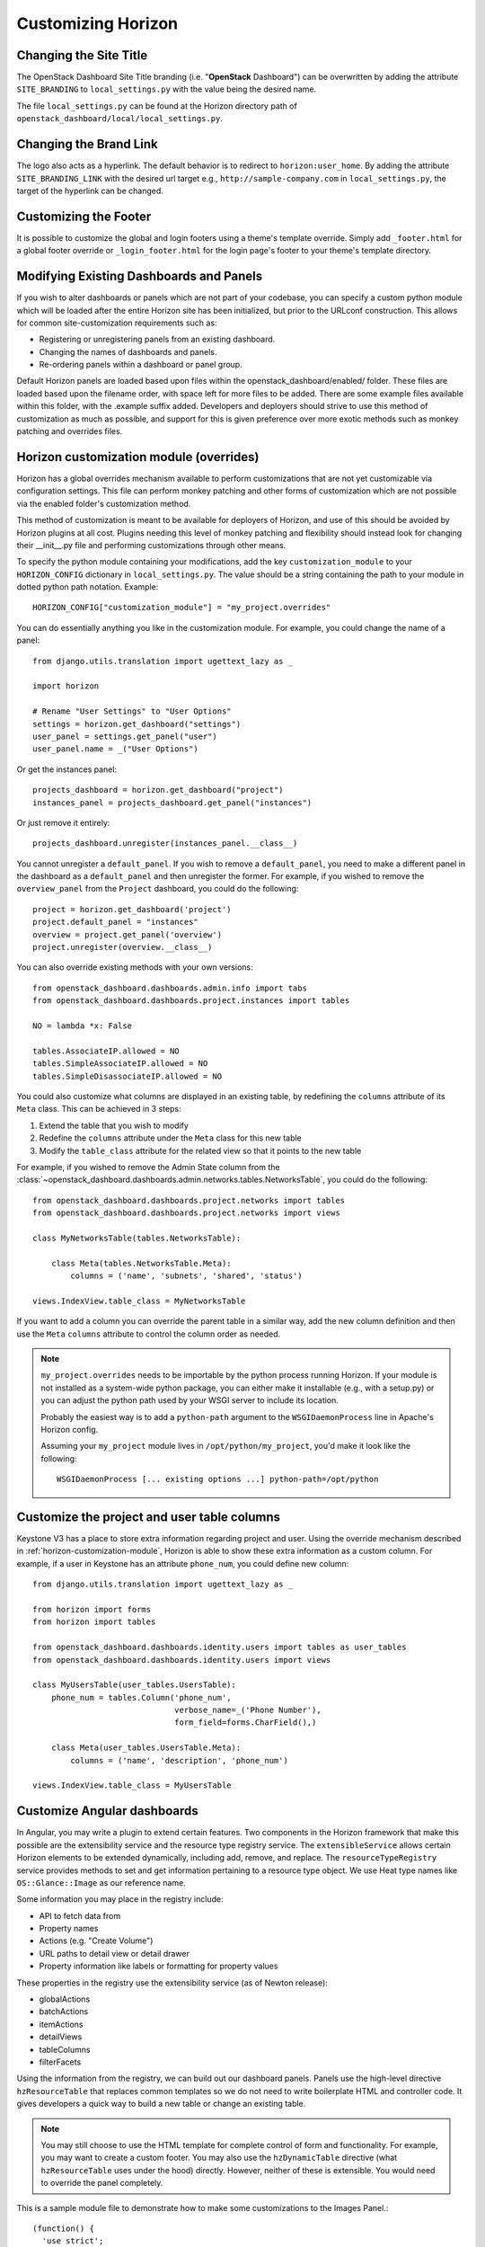 .. _install-customizing:

===================
Customizing Horizon
===================

.. seealso::

   You may also be interested in :doc:`themes` and :doc:`branding`.

Changing the Site Title
=======================

The OpenStack Dashboard Site Title branding (i.e. "**OpenStack** Dashboard")
can be overwritten by adding the attribute ``SITE_BRANDING``
to ``local_settings.py`` with the value being the desired name.

The file ``local_settings.py`` can be found at the Horizon directory path of
``openstack_dashboard/local/local_settings.py``.

Changing the Brand Link
=======================

The logo also acts as a hyperlink. The default behavior is to redirect to
``horizon:user_home``. By adding the attribute ``SITE_BRANDING_LINK`` with
the desired url target e.g., ``http://sample-company.com`` in
``local_settings.py``, the target of the hyperlink can be changed.

Customizing the Footer
======================

It is possible to customize the global and login footers using a theme's
template override.  Simply add ``_footer.html`` for a global footer
override or ``_login_footer.html`` for the login page's footer to your
theme's template directory.

Modifying Existing Dashboards and Panels
========================================

If you wish to alter dashboards or panels which are not part of your codebase,
you can specify a custom python module which will be loaded after the entire
Horizon site has been initialized, but prior to the URLconf construction.
This allows for common site-customization requirements such as:

* Registering or unregistering panels from an existing dashboard.
* Changing the names of dashboards and panels.
* Re-ordering panels within a dashboard or panel group.

Default Horizon panels are loaded based upon files within the
openstack_dashboard/enabled/ folder. These files are loaded based upon the
filename order, with space left for more files to be added. There are some
example files available within this folder, with the .example suffix
added. Developers and deployers should strive to use this method of
customization as much as possible, and support for this is given preference
over more exotic methods such as monkey patching and overrides files.

.. _horizon-customization-module:

Horizon customization module (overrides)
========================================

Horizon has a global overrides mechanism available to perform customizations
that are not yet customizable via configuration settings. This file can perform
monkey patching and other forms of customization which are not possible via the
enabled folder's customization method.

This method of customization is meant to be available for deployers of Horizon,
and use of this should be avoided by Horizon plugins at all cost. Plugins
needing this level of monkey patching and flexibility should instead look for
changing their __init__.py file and performing customizations through other
means.

To specify the python module containing your modifications, add the key
``customization_module`` to your ``HORIZON_CONFIG`` dictionary in
``local_settings.py``. The value should be a string containing the path to your
module in dotted python path notation. Example::

    HORIZON_CONFIG["customization_module"] = "my_project.overrides"

You can do essentially anything you like in the customization module. For
example, you could change the name of a panel::

    from django.utils.translation import ugettext_lazy as _

    import horizon

    # Rename "User Settings" to "User Options"
    settings = horizon.get_dashboard("settings")
    user_panel = settings.get_panel("user")
    user_panel.name = _("User Options")

Or get the instances panel::

    projects_dashboard = horizon.get_dashboard("project")
    instances_panel = projects_dashboard.get_panel("instances")

Or just remove it entirely::

    projects_dashboard.unregister(instances_panel.__class__)

You cannot unregister a ``default_panel``. If you wish to remove a
``default_panel``, you need to make a different panel in the dashboard as a
``default_panel`` and then unregister the former. For example, if you wished
to remove the ``overview_panel`` from the ``Project`` dashboard, you could do
the following::

    project = horizon.get_dashboard('project')
    project.default_panel = "instances"
    overview = project.get_panel('overview')
    project.unregister(overview.__class__)

You can also override existing methods with your own versions::

    from openstack_dashboard.dashboards.admin.info import tabs
    from openstack_dashboard.dashboards.project.instances import tables

    NO = lambda *x: False

    tables.AssociateIP.allowed = NO
    tables.SimpleAssociateIP.allowed = NO
    tables.SimpleDisassociateIP.allowed = NO

You could also customize what columns are displayed in an existing
table, by redefining the ``columns`` attribute of its ``Meta``
class. This can be achieved in 3 steps:

#. Extend the table that you wish to modify
#. Redefine the ``columns`` attribute under the ``Meta`` class for this
   new table
#. Modify the ``table_class`` attribute for the related view so that it
   points to the new table


For example, if you wished to remove the Admin State column from the
:class:`~openstack_dashboard.dashboards.admin.networks.tables.NetworksTable`,
you could do the following::

    from openstack_dashboard.dashboards.project.networks import tables
    from openstack_dashboard.dashboards.project.networks import views

    class MyNetworksTable(tables.NetworksTable):

        class Meta(tables.NetworksTable.Meta):
            columns = ('name', 'subnets', 'shared', 'status')

    views.IndexView.table_class = MyNetworksTable

If you want to add a column you can override the parent table in a
similar way, add the new column definition and then use the ``Meta``
``columns`` attribute to control the column order as needed.

.. NOTE::

    ``my_project.overrides`` needs to be importable by the python process running
    Horizon.
    If your module is not installed as a system-wide python package,
    you can either make it installable (e.g., with a setup.py)
    or you can adjust the python path used by your WSGI server to include its location.

    Probably the easiest way is to add a ``python-path`` argument to
    the ``WSGIDaemonProcess`` line in Apache's Horizon config.

    Assuming your ``my_project`` module lives in ``/opt/python/my_project``,
    you'd make it look like the following::

        WSGIDaemonProcess [... existing options ...] python-path=/opt/python


Customize the project and user table columns
============================================


Keystone V3 has a place to store extra information regarding project and user.
Using the override mechanism described in :ref:`horizon-customization-module`,
Horizon is able to show these extra information as a custom column.
For example, if a user in Keystone has an attribute ``phone_num``, you could
define new column::

    from django.utils.translation import ugettext_lazy as _

    from horizon import forms
    from horizon import tables

    from openstack_dashboard.dashboards.identity.users import tables as user_tables
    from openstack_dashboard.dashboards.identity.users import views

    class MyUsersTable(user_tables.UsersTable):
        phone_num = tables.Column('phone_num',
                                  verbose_name=_('Phone Number'),
                                  form_field=forms.CharField(),)

        class Meta(user_tables.UsersTable.Meta):
            columns = ('name', 'description', 'phone_num')

    views.IndexView.table_class = MyUsersTable


Customize Angular dashboards
============================

In Angular, you may write a plugin to extend certain features. Two components
in the Horizon framework that make this possible are the extensibility service
and the resource type registry service. The ``extensibleService`` allows
certain Horizon elements to be extended dynamically, including add, remove, and
replace. The ``resourceTypeRegistry`` service provides methods to set and get
information pertaining to a resource type object. We use Heat type names like
``OS::Glance::Image`` as our reference name.

Some information you may place in the registry include:

* API to fetch data from
* Property names
* Actions (e.g. "Create Volume")
* URL paths to detail view or detail drawer
* Property information like labels or formatting for property values

These properties in the registry use the extensibility service (as of Newton
release):

* globalActions
* batchActions
* itemActions
* detailViews
* tableColumns
* filterFacets

Using the information from the registry, we can build out our dashboard panels.
Panels use the high-level directive ``hzResourceTable`` that replaces common
templates so we do not need to write boilerplate HTML and controller code. It
gives developers a quick way to build a new table or change an existing table.

.. note::

    You may still choose to use the HTML template for complete control of form
    and functionality. For example, you may want to create a custom footer.
    You may also use the ``hzDynamicTable`` directive (what ``hzResourceTable``
    uses under the hood) directly. However, neither of these is extensible.
    You would need to override the panel completely.

This is a sample module file to demonstrate how to make some customizations to
the Images Panel.::

    (function() {
      'use strict';

      angular
        .module('horizon.app.core.images')
        .run(customizeImagePanel);

      customizeImagePanel.$inject = [
        'horizon.framework.conf.resource-type-registry.service',
        'horizon.app.core.images.basePath',
        'horizon.app.core.images.resourceType',
        'horizon.app.core.images.actions.surprise.service'
      ];

      function customizeImagePanel(registry, basePath, imageResourceType, surpriseService) {
        // get registry for ``OS::Glance::Image``
        registry = registry.getResourceType(imageResourceType);

        // replace existing Size column to make the font color red
        var column = {
          id: 'size',
          priority: 2,
          template: '<a style="color:red;">{$ item.size | bytes $}</a>'
        };
        registry.tableColumns.replace('size', column);

        // add a new detail view
        registry.detailsViews
          .append({
            id: 'anotherDetailView',
            name: gettext('Another Detail View'),
            template: basePath + 'demo/detail.html'
        });

        // set a different summary drawer template
        registry.setSummaryTemplateUrl(basePath + 'demo/drawer.html');

        // add a new global action
        registry.globalActions
          .append({
            id: 'surpriseAction',
            service: surpriseService,
            template: {
              text: gettext('Surprise')
            }
        });
      }
    })();

Additionally, you should have content defined in ``detail.html`` and
``drawer.html``, as well as define the ``surpriseService`` which is based off
the ``actions`` directive and needs allowed and perform methods defined.


Icons
=====

Horizon uses font icons from Font Awesome.  Please see `Font Awesome`_ for
instructions on how to use icons in the code.

To add icon to Table Action, use icon property. Example:

.. code-block:: python

   class CreateSnapshot(tables.LinkAction):
       name = "snapshot"
       verbose_name = _("Create Snapshot")
       icon = "camera"

Additionally, the site-wide default button classes can be configured by
setting ``ACTION_CSS_CLASSES`` to a tuple of the classes you wish to appear
on all action buttons in your ``local_settings.py`` file.


Custom Stylesheets
==================

It is possible to define custom stylesheets for your dashboards. Horizon's base
template ``openstack_dashboard/templates/base.html`` defines multiple blocks
that can be overridden.

To define custom css files that apply only to a specific dashboard, create
a base template in your dashboard's templates folder, which extends Horizon's
base template e.g. ``openstack_dashboard/dashboards/my_custom_dashboard/
templates/my_custom_dashboard/base.html``.

In this template, redefine ``block css``. (Don't forget to include
``_stylesheets.html`` which includes all Horizon's default stylesheets.)::

    {% extends 'z_base.html' %}

    {% block css %}
      {% include "_stylesheets.html" %}

      {% load compress %}
      {% compress css %}
      <link href='{{ STATIC_URL }}my_custom_dashboard/scss/my_custom_dashboard.scss' type='text/scss' media='screen' rel='stylesheet' />
      {% endcompress %}
    {% endblock %}

The custom stylesheets then reside in the dashboard's own ``static`` folder
``openstack_dashboard/dashboards/my_custom_dashboard/static/
my_custom_dashboard/scss/my_custom_dashboard.scss``.

All dashboard's templates have to inherit from dashboard's base.html::

    {% extends 'my_custom_dashboard/base.html' %}
    ...


Custom Javascript
=================

Similarly to adding custom styling (see above), it is possible to include
custom javascript files.

All Horizon's javascript files are listed in the ``openstack_dashboard/
templates/horizon/_scripts.html`` partial template, which is included in
Horizon's base template in ``block js``.

To add custom javascript files, create an ``_scripts.html`` partial template in
your dashboard ``openstack_dashboard/dashboards/my_custom_dashboard/
templates/my_custom_dashboard/_scripts.html`` which extends
``horizon/_scripts.html``. In this template override the
``block custom_js_files`` including your custom javascript files::

    {% extends 'horizon/_scripts.html' %}

    {% block custom_js_files %}
        <script src='{{ STATIC_URL }}my_custom_dashboard/js/my_custom_js.js' type='text/javascript' charset='utf-8'></script>
    {% endblock %}


In your dashboard's own base template ``openstack_dashboard/dashboards/
my_custom_dashboard/templates/my_custom_dashboard/base.html`` override
``block js`` with inclusion of dashboard's own ``_scripts.html``::

    {% block js %}
        {% include "my_custom_dashboard/_scripts.html" %}
    {% endblock %}

The result is a single compressed js file consisting both Horizon and
dashboard's custom scripts.

Additionally, some marketing and analytics scripts require you to place them
within the page's <head> tag. To do this, place them within the
``horizon/_custom_head_js.html`` file. Similar to the ``_scripts.html`` file
mentioned above, you may link to an existing file::

    <script src='{{ STATIC_URL }}/my_custom_dashboard/js/my_marketing_js.js' type='text/javascript' charset='utf-8'></script>

or you can paste your script directly in the file, being sure to use
appropriate tags::

  <script type="text/javascript">
  //some javascript
  </script>


Customizing Meta Attributes
===========================

To add custom metadata attributes to your project's base template, include
them in the ``horizon/_custom_meta.html`` file. The contents of this file will
be inserted into the page's <head> just after the default Horizon meta tags.

..  _Font Awesome: https://fortawesome.github.io/Font-Awesome/
